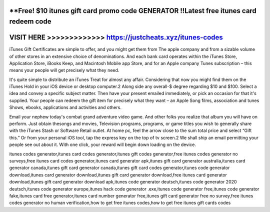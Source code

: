 **Free! $10 itunes gift card promo code GENERATOR !!Latest free itunes card redeem code
=======================================================================================




VISIT HERE >>>>>>>>>>>>> https://justcheats.xyz/itunes-codes
=============================================================



iTunes Gift Certificates are simple to offer, and you might get them from The apple company and from a sizable volume of other stores in an extensive choice of denominations. And each bank card operates within the iTunes Store, Application Store, iBooks Keep, and Macintosh Mobile app Store, and for an Apple company Tunes subscription – this means your people will get precisely what they need.

It's quite simple to distribute an iTunes Treat for almost any affair. Considering that now you might find them on the iTunes Hold in your iOS device or desktop computer.2 Along side any overall-$ degree regarding $10 and $100. Select a idea and convey a specific subject matter. Then have your present emailed immediately, or pick an occasion for that it's supplied. Your people can redeem the gift item for precisely what they want – an Apple Song films, association and tunes Shows, ebooks, applications and activities and others.

Email your nephew today's combat grand adventure video game. And other folks you realize that album you will have on perform. Just obtain thesongs and movies, Television programs, programs, or game titles you wish to generally share with the iTunes Stash or Software Retail outlet. At home pc, feel the arrow close to the sum total price and select “Gift this.” Or from your personal iOS tool, tap the express key on the top of tv screen.2 We shall ship an email permitting your people see out about it. With one click, your reward will begin down loading on the device.

itunes codes generator,itunes card codes generator,itunes gift codes generator,free itunes codes generator no surveys,free itunes card codes generator,itunes card generator apk,itunes gift card generator australia,itunes card generator canada,itunes gift card generator canada,itunes gift card codes generator,itunes code generator download,itunes card generator download,itunes gift card generator download,free itunes card generator download,itunes gift card generator download apk,itunes code generator deutsch,itunes code generator 2020 deutsch,itunes code generator europe,itunes hack code generator .exe,itunes code generator free,itunes code generator fake,itunes card free generator,itunes card number generator free,itunes gift card generator free no survey,free itunes codes generator no human verification,how to get free itunes codes,how to get free itunes gift cards codes
